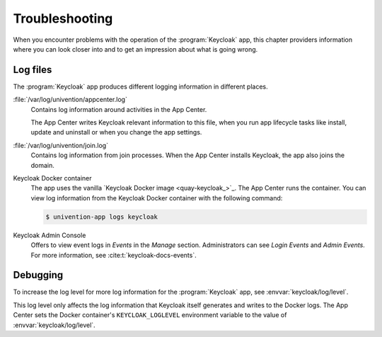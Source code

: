 .. _app-troubleshooting:

***************
Troubleshooting
***************

.. highlight:: console

When you encounter problems with the operation of the :program:`Keycloak` app,
this chapter providers information where you can look closer into and to get an
impression about what is going wrong.

.. _app-log-files:

Log files
=========

The :program:`Keycloak` app produces different logging information in different
places.

:file:`/var/log/univention/appcenter.log`
   Contains log information around activities in the App Center.

   The App Center writes Keycloak relevant information to this file, when you
   run app lifecycle tasks like install, update and uninstall or when you change
   the app settings.

:file:`/var/log/univention/join.log`
   Contains log information from join processes. When the App Center installs
   Keycloak, the app also joins the domain.

Keycloak Docker container
   The app uses the vanilla `Keycloak Docker image <quay-keycloak_>`_. The App
   Center runs the container. You can view log information from the Keycloak
   Docker container with the following command:

   .. code-block::

      $ univention-app logs keycloak

Keycloak Admin Console
   Offers to view event logs in *Events* in the *Manage* section. Administrators
   can see *Login Events* and *Admin Events*. For more information, see
   :cite:t:`keycloak-docs-events`.

.. _app-debugging:

Debugging
=========

To increase the log level for more log information for the :program:`Keycloak`
app, see :envvar:`keycloak/log/level`.

This log level only affects the log information that Keycloak itself generates
and writes to the Docker logs. The App Center sets the Docker container's
``KEYCLOAK_LOGLEVEL`` environment variable to the value of
:envvar:`keycloak/log/level`.
